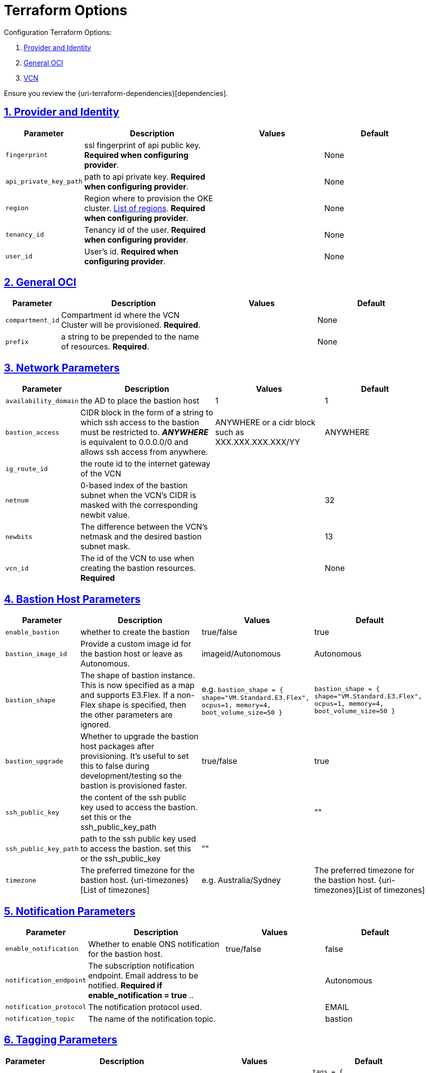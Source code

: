 = Terraform Options
:idprefix:
:idseparator: -
:sectlinks:
:sectnums:
:uri-repo: https://github.com/oracle-terraform-modules/terraform-oci-bastion

:uri-rel-file-base: link:{uri-repo}/blob/master
:uri-rel-tree-base: link:{uri-repo}/tree/master

:uri-docs: {uri-rel-file-base}/docs
:uri-oci-region: https://docs.cloud.oracle.com/iaas/Content/General/Concepts/regions.htm
:uri-terraform-cidrsubnet: https://www.terraform.io/docs/configuration/functions/cidrsubnet.html

Configuration Terraform Options:

. link:#provider-and-identity[Provider and Identity]
. link:#general-oci[General OCI]
. link:#oci-networking[VCN]

Ensure you review the {uri-terraform-dependencies}[dependencies].

== Provider and Identity

[stripes=odd,cols="1d,4d,3a,3a", options=header,width="100%"] 
|===
|Parameter
|Description
|Values
|Default

|`fingerprint`
|ssl fingerprint of api public key. *Required when configuring provider*.
|
|None

|`api_private_key_path`
|path to api private key. *Required when configuring provider*.
|
|None

|`region`
|Region where to provision the OKE cluster. {uri-oci-region}[List of regions]. *Required when configuring provider*.
|
|None

|`tenancy_id`
|Tenancy id of the user. *Required when configuring provider*.
|
|None

|`user_id`
|User's id. *Required when configuring provider*.
|
|None

|===

== General OCI

[stripes=odd,cols="1d,4d,3a,3a", options=header,width="100%"] 
|===
|Parameter
|Description
|Values
|Default

|`compartment_id`
|Compartment id where the VCN Cluster will be provisioned. *Required*.
|
|None

|`prefix`
|a string to be prepended to the name of resources. *Required*.
|
|None


|===

== Network Parameters

[stripes=odd,cols="1d,4d,3a,3a", options=header,width="100%"] 
|===
|Parameter
|Description
|Values
|Default

|`availability_domain`
|the AD to place the bastion host
| 1
|1

|`bastion_access`
|CIDR block in the form of a string to which ssh access to the bastion must be restricted to. *_ANYWHERE_* is equivalent to 0.0.0.0/0 and allows ssh access from anywhere.
|ANYWHERE or a cidr block such as XXX.XXX.XXX.XXX/YY
|ANYWHERE

|`ig_route_id`
|the route id to the internet gateway of the VCN 
|
|

|`netnum`
|0-based index of the bastion subnet when the VCN's CIDR is masked with the corresponding newbit value.
|
|32

|`newbits`
|The difference between the VCN's netmask and the desired bastion subnet mask.
|
|13

|`vcn_id`
|The id of the VCN to use when creating the bastion resources. *Required*
|
|None

|===

== Bastion Host Parameters

[stripes=odd,cols="1d,4d,3a,3a", options=header,width="100%"] 
|===
|Parameter
|Description
|Values
|Default

|`enable_bastion`
|whether to create the bastion
| true/false
|true

|`bastion_image_id`
|Provide a custom image id for the bastion host or leave as Autonomous.
|imageid/Autonomous
|Autonomous

|`bastion_shape`
|The shape of bastion instance. This is now specified as a map and supports E3.Flex. If a non-Flex shape is specified, then the other parameters are ignored.
|e.g. `bastion_shape = {
  shape="VM.Standard.E3.Flex",
  ocpus=1,
  memory=4,
  boot_volume_size=50
}`
|`bastion_shape = {
  shape="VM.Standard.E3.Flex",
  ocpus=1,
  memory=4,
  boot_volume_size=50
}`

|`bastion_upgrade`
|Whether to upgrade the bastion host packages after provisioning. It's useful to set this to false during development/testing so the bastion is provisioned faster.
|true/false
|true

|`ssh_public_key`
|the content of the ssh public key used to access the bastion. set this or the ssh_public_key_path
|
|""

|`ssh_public_key_path`
|path to the ssh public key used to access the bastion. set this or the ssh_public_key
|""
|

|`timezone`
|The preferred timezone for the bastion host. {uri-timezones}[List of timezones]
|e.g. Australia/Sydney
|The preferred timezone for the bastion host. {uri-timezones}[List of timezones]

|===


== Notification Parameters

[stripes=odd,cols="1d,4d,3a,3a", options=header,width="100%"] 
|===
|Parameter
|Description
|Values
|Default

|`enable_notification`
|Whether to enable ONS notification for the bastion host.
|true/false
|false

|`notification_endpoint`
|The subscription notification endpoint. Email address to be notified. *Required if enable_notification = true* ..
|
|Autonomous

|`notification_protocol`
|The notification protocol used.
|
|EMAIL

|`notification_topic`
|The name of the notification topic.
|
|bastion
|===

== Tagging Parameters

[stripes=odd,cols="1d,4d,3a,3a", options=header,width="100%"] 
|===
|Parameter
|Description
|Values
|Default

|`tags`
|Freeform tags for bastion.
|
|
[source]
----
tags = {
    department  = "finance"
    environment = "dev"
    role        = "bastion"
}
----
